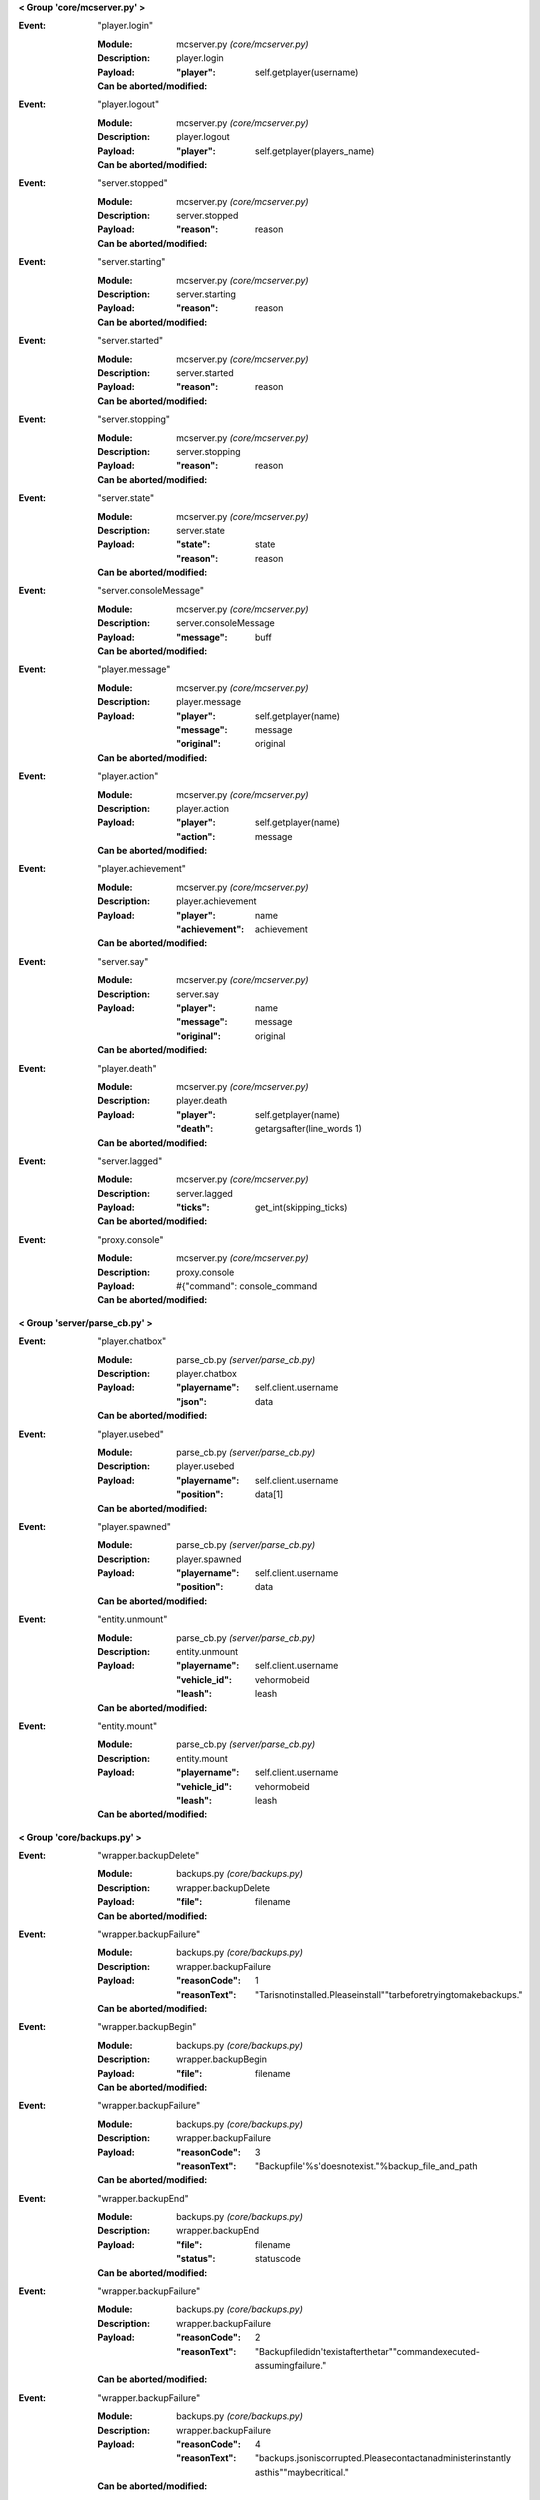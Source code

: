 **< Group 'core/mcserver.py' >**

:Event: "player.login"

    :Module: mcserver.py *(core/mcserver.py)*

    :Description: player.login

    :Payload:
        :"player": self.getplayer(username)

    :Can be aborted/modified: 

:Event: "player.logout"

    :Module: mcserver.py *(core/mcserver.py)*

    :Description: player.logout

    :Payload:
        :"player": self.getplayer(players_name)

    :Can be aborted/modified: 

:Event: "server.stopped"

    :Module: mcserver.py *(core/mcserver.py)*

    :Description: server.stopped

    :Payload:
        :"reason": reason

    :Can be aborted/modified: 

:Event: "server.starting"

    :Module: mcserver.py *(core/mcserver.py)*

    :Description: server.starting

    :Payload:
        :"reason": reason

    :Can be aborted/modified: 

:Event: "server.started"

    :Module: mcserver.py *(core/mcserver.py)*

    :Description: server.started

    :Payload:
        :"reason": reason

    :Can be aborted/modified: 

:Event: "server.stopping"

    :Module: mcserver.py *(core/mcserver.py)*

    :Description: server.stopping

    :Payload:
        :"reason": reason

    :Can be aborted/modified: 

:Event: "server.state"

    :Module: mcserver.py *(core/mcserver.py)*

    :Description: server.state

    :Payload:
        :"state": state
        :"reason": reason

    :Can be aborted/modified: 

:Event: "server.consoleMessage"

    :Module: mcserver.py *(core/mcserver.py)*

    :Description: server.consoleMessage

    :Payload:
        :"message": buff

    :Can be aborted/modified: 

:Event: "player.message"

    :Module: mcserver.py *(core/mcserver.py)*

    :Description: player.message

    :Payload:
        :"player": self.getplayer(name)
        :"message": message
        :"original": original

    :Can be aborted/modified: 

:Event: "player.action"

    :Module: mcserver.py *(core/mcserver.py)*

    :Description: player.action

    :Payload:
        :"player": self.getplayer(name)
        :"action": message

    :Can be aborted/modified: 

:Event: "player.achievement"

    :Module: mcserver.py *(core/mcserver.py)*

    :Description: player.achievement

    :Payload:
        :"player": name
        :"achievement": achievement

    :Can be aborted/modified: 

:Event: "server.say"

    :Module: mcserver.py *(core/mcserver.py)*

    :Description: server.say

    :Payload:
        :"player": name
        :"message": message
        :"original": original

    :Can be aborted/modified: 

:Event: "player.death"

    :Module: mcserver.py *(core/mcserver.py)*

    :Description: player.death

    :Payload:
        :"player": self.getplayer(name)
        :"death": getargsafter(line_words
         1)

    :Can be aborted/modified: 

:Event: "server.lagged"

    :Module: mcserver.py *(core/mcserver.py)*

    :Description: server.lagged

    :Payload:
        :"ticks": get_int(skipping_ticks)

    :Can be aborted/modified: 

:Event: "proxy.console"

    :Module: mcserver.py *(core/mcserver.py)*

    :Description: proxy.console

    :Payload:
         #{"command": console_command

    :Can be aborted/modified: 

**< Group 'server/parse_cb.py' >**

:Event: "player.chatbox"

    :Module: parse_cb.py *(server/parse_cb.py)*

    :Description: player.chatbox

    :Payload:
        :"playername": self.client.username
        :"json": data

    :Can be aborted/modified: 

:Event: "player.usebed"

    :Module: parse_cb.py *(server/parse_cb.py)*

    :Description: player.usebed

    :Payload:
        :"playername": self.client.username
        :"position": data[1]

    :Can be aborted/modified: 

:Event: "player.spawned"

    :Module: parse_cb.py *(server/parse_cb.py)*

    :Description: player.spawned

    :Payload:
        :"playername": self.client.username
        :"position": data

    :Can be aborted/modified: 

:Event: "entity.unmount"

    :Module: parse_cb.py *(server/parse_cb.py)*

    :Description: entity.unmount

    :Payload:
        :"playername": self.client.username
        :"vehicle_id": vehormobeid
        :"leash": leash

    :Can be aborted/modified: 

:Event: "entity.mount"

    :Module: parse_cb.py *(server/parse_cb.py)*

    :Description: entity.mount

    :Payload:
        :"playername": self.client.username
        :"vehicle_id": vehormobeid
        :"leash": leash

    :Can be aborted/modified: 

**< Group 'core/backups.py' >**

:Event: "wrapper.backupDelete"

    :Module: backups.py *(core/backups.py)*

    :Description: wrapper.backupDelete

    :Payload:
        :"file": filename

    :Can be aborted/modified: 

:Event: "wrapper.backupFailure"

    :Module: backups.py *(core/backups.py)*

    :Description: wrapper.backupFailure

    :Payload:
        :"reasonCode": 1
        :"reasonText": "Tarisnotinstalled.Pleaseinstall""tarbeforetryingtomakebackups."

    :Can be aborted/modified: 

:Event: "wrapper.backupBegin"

    :Module: backups.py *(core/backups.py)*

    :Description: wrapper.backupBegin

    :Payload:
        :"file": filename

    :Can be aborted/modified: 

:Event: "wrapper.backupFailure"

    :Module: backups.py *(core/backups.py)*

    :Description: wrapper.backupFailure

    :Payload:
        :"reasonCode": 3
        :"reasonText": "Backupfile'%s'doesnotexist."%backup_file_and_path

    :Can be aborted/modified: 

:Event: "wrapper.backupEnd"

    :Module: backups.py *(core/backups.py)*

    :Description: wrapper.backupEnd

    :Payload:
        :"file": filename
        :"status": statuscode

    :Can be aborted/modified: 

:Event: "wrapper.backupFailure"

    :Module: backups.py *(core/backups.py)*

    :Description: wrapper.backupFailure

    :Payload:
        :"reasonCode": 2
        :"reasonText": "Backupfiledidn'texistafterthetar""commandexecuted-assumingfailure."

    :Can be aborted/modified: 

:Event: "wrapper.backupFailure"

    :Module: backups.py *(core/backups.py)*

    :Description: wrapper.backupFailure

    :Payload:
        :"reasonCode": 4
        :"reasonText": "backups.jsoniscorrupted.Pleasecontactanadministerinstantly
         asthis""maybecritical."

    :Can be aborted/modified: 

**< Group 'entity/entitycontrol.py' >**

:Event: "proxy.console"

    :Module: entitycontrol.py *(entity/entitycontrol.py)*

    :Description: proxy.console

    :Payload:
        :"command": console_command

    :Can be aborted/modified: 

**< Group 'proxy/base.py' >**

:Event: "proxy.console"

    :Module: base.py *(proxy/base.py)*

    :Description: proxy.console

    :Payload:
        :"command": console_command

    :Can be aborted/modified: 

**< Group 'api/base.py' >**

:Event: "event"

    :Module: base.py *(api/base.py)*

    :Description: event

    :Payload:
         payload

    :Can be aborted/modified: 

**< Group 'wrapper' >**

:Event: "timer.second"

    :Module: wrapper.py *(core/wrapper.py)*

    :Description:
        a timer that is called each second.

    :Payload: None

    :Can be aborted/modified: No

:Event: "timer.tick"

    :Module: wrapper.py *(core/wrapper.py)*

    :Description:
        a timer that is called each 1/20th
          of a second, like a minecraft tick.

    :Payload: None

    :Can be aborted/modified: No
    :Comments:
        Use of this timer is not suggested and is turned off
          by default in the wrapper.config.json file

**< Group 'client/clientconnection.py' >**

:Event: "player.preLogin"

    :Module: clientconnection.py *(client/clientconnection.py)*

    :Description: player.preLogin

    :Payload:
        :"playername": self.username
        :"player": self.username
         #notarealplayerobject!"online_uuid": self.uuid.string
        :"offline_uuid": self.serveruuid.string
        :"ip": self.ip
        :"secure_connection": self.onlinemode

    :Can be aborted/modified: 

:Event: "proxy.console"

    :Module: clientconnection.py *(client/clientconnection.py)*

    :Description: proxy.console

    :Payload:
        :"command": "whitelistreload"

    :Can be aborted/modified: 

**< Group 'core/irc.py' >**

:Event: "irc.join"

    :Module: irc.py *(core/irc.py)*

    :Description: irc.join

    :Payload:
        :"nick": nick
        :"channel": channel

    :Can be aborted/modified: 

:Event: "irc.part"

    :Module: irc.py *(core/irc.py)*

    :Description: irc.part

    :Payload:
        :"nick": nick
        :"channel": channel

    :Can be aborted/modified: 

:Event: "irc.quit"

    :Module: irc.py *(core/irc.py)*

    :Description: irc.quit

    :Payload:
        :"nick": nick
        :"message": message
        :"channel": None

    :Can be aborted/modified: 

:Event: "irc.action"

    :Module: irc.py *(core/irc.py)*

    :Description: irc.action

    :Payload:
        :"nick": nick
        :"channel": channel
        :"action": getargsafter(message.split(" ")
         1)[:-1]

    :Can be aborted/modified: 

:Event: "irc.message"

    :Module: irc.py *(core/irc.py)*

    :Description: irc.message

    :Payload:
        :"nick": nick
        :"channel": channel
        :"message": message

    :Can be aborted/modified: 

**< Group 'Proxy' >**

:Event: "player.rawMessage"

    :Module: parse_sb.py *(client/parse_sb.py)*

    :Description:
        Raw message from client to server.
        Contains the "/", if present.

    :Payload:
        :"player": player's name
        :"message": the chat message string.

    :Can be aborted/modified: Yes
    :Comments:
        Can be aborted by returning False. Can be modified before
        passing to server.  'chatmsg' accepts both raw string
        or a dictionary payload containing ["message"] item.

:Event: "player.runCommand"

    :Module: parse_sb.py *(client/parse_sb.py)*

    :Description:
        When a player runs a command. Do not use
        for registering commands.

    :Payload:
        :"player": playerobject()
        :"command": slash command (or whatever is set in wrapper's
         config as the command cursor).
        :"args": the remaining words/args

    :Can be aborted/modified: Registered commands ARE aborted...
    :Comments:
        Called AFTER player.rawMessage event if rawMessage
        does not reject it.  However, rawMessage could have
        modified it before this point.

:Event: "player.dig"

    :Module: parse_sb.py *(client/parse_sb.py)*

    :Description:
        When a player attempts to dig.  This event
        only supports starting and finishing a dig.

    :Payload:
        :"playername": playername (not the player object!)
        :"position": x, y, z block position
        :"action": begin_break or end_break (string)
        :"face": 0-5 (bottom, top, north, south, west, east)

    :Can be aborted/modified: Yes
    :Comments:
        Can be aborted by returning False. Note that the client
        may still believe the block is broken (or being broken).
        If you intend to abort the dig, it should be done at
        "begin_break". Sending a false bedrock to the client's
        digging position will help prevent the client from
        sending "end_break"

:Event: "player.interact"

    :Module: parse_sb.py *(client/parse_sb.py)*

    :Description:
        Called when the client is eating food,
        pulling back bows, using buckets, etc.

    :Payload:
        :"playername": playername (not the player object!)
        :"position":  the PLAYERS position - x, y, z, pitch, yaw
        :"action": "finish_using"  or "use_item"
        :"origin": Debugging information on where event was parsed.

    :Can be aborted/modified: Yes
    :Comments:
        Can be aborted by returning False. Note that the client
        may still believe the action happened, but the server
        will act as though the event did not happen.  This
        could be confusing to a player.  If the event is aborted,
        consider some feedback to the client (a message, fake
        particles, etc.)

:Event: "player.place"

    :Module: parse_sb.py *(client/parse_sb.py)*

    :Description:
        Called when the client places an item

    :Payload:
        :"playername": playername (not the player object!)
        :"position":  the PLAYERS position - x, y, z, pitch, yaw
        :"action": "finish_using"  or "use_item"
        :"origin": Debugging information on where event was parsed.

    :Can be aborted/modified: Yes
    :Comments:
        Can be aborted by returning False. Note that the client
        may still believe the action happened, but the server
        will act as though the event did not happen.  This
        could be confusing to a player.  If the event is aborted,
        consider some feedback to the client (a message, fake
        block, etc.)

:Event: "player.createSign"

    :Module: parse_sb.py *(client/parse_sb.py)*

    :Description:
        When a player creates a sign and finishes editing it

    :Payload:
        :"player": player name
        :"position": position of sign
        :"line1": l1
        :"line2": l2
        :"line3": l3
        :"line4": l4

    :Can be aborted/modified: Yes
    :Comments:
        Can be aborted by returning False.
        Any of the four line arguments can be changed by
        returning a dictionary payload containing "lineX":
        "what you want"

:Event: "player.slotClick"

    :Module: parse_sb.py *(client/parse_sb.py)*

    :Description:
        When a player clicks a window slot

    :Payload:
        :"player": Players name (not the object!)
        :"wid": window id ... always 0 for inventory
        :"slot": slot number
        :"button": mouse / key button
        :"action": unique action id - incrementing counter
        :"mode": varint:mode - see the wiki?
        :"clicked": item data

    :Can be aborted/modified: Yes
    :Comments:
        Can be aborted by returning False. Aborting is not recommended
        since that is how wrapper keeps tabs on inventory.

